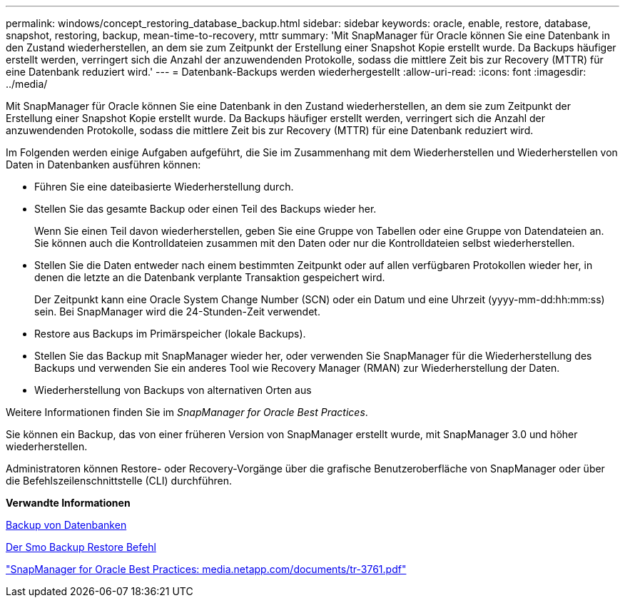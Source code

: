 ---
permalink: windows/concept_restoring_database_backup.html 
sidebar: sidebar 
keywords: oracle, enable, restore, database, snapshot, restoring, backup, mean-time-to-recovery, mttr 
summary: 'Mit SnapManager für Oracle können Sie eine Datenbank in den Zustand wiederherstellen, an dem sie zum Zeitpunkt der Erstellung einer Snapshot Kopie erstellt wurde. Da Backups häufiger erstellt werden, verringert sich die Anzahl der anzuwendenden Protokolle, sodass die mittlere Zeit bis zur Recovery (MTTR) für eine Datenbank reduziert wird.' 
---
= Datenbank-Backups werden wiederhergestellt
:allow-uri-read: 
:icons: font
:imagesdir: ../media/


[role="lead"]
Mit SnapManager für Oracle können Sie eine Datenbank in den Zustand wiederherstellen, an dem sie zum Zeitpunkt der Erstellung einer Snapshot Kopie erstellt wurde. Da Backups häufiger erstellt werden, verringert sich die Anzahl der anzuwendenden Protokolle, sodass die mittlere Zeit bis zur Recovery (MTTR) für eine Datenbank reduziert wird.

Im Folgenden werden einige Aufgaben aufgeführt, die Sie im Zusammenhang mit dem Wiederherstellen und Wiederherstellen von Daten in Datenbanken ausführen können:

* Führen Sie eine dateibasierte Wiederherstellung durch.
* Stellen Sie das gesamte Backup oder einen Teil des Backups wieder her.
+
Wenn Sie einen Teil davon wiederherstellen, geben Sie eine Gruppe von Tabellen oder eine Gruppe von Datendateien an. Sie können auch die Kontrolldateien zusammen mit den Daten oder nur die Kontrolldateien selbst wiederherstellen.

* Stellen Sie die Daten entweder nach einem bestimmten Zeitpunkt oder auf allen verfügbaren Protokollen wieder her, in denen die letzte an die Datenbank verplante Transaktion gespeichert wird.
+
Der Zeitpunkt kann eine Oracle System Change Number (SCN) oder ein Datum und eine Uhrzeit (yyyy-mm-dd:hh:mm:ss) sein. Bei SnapManager wird die 24-Stunden-Zeit verwendet.

* Restore aus Backups im Primärspeicher (lokale Backups).
* Stellen Sie das Backup mit SnapManager wieder her, oder verwenden Sie SnapManager für die Wiederherstellung des Backups und verwenden Sie ein anderes Tool wie Recovery Manager (RMAN) zur Wiederherstellung der Daten.
* Wiederherstellung von Backups von alternativen Orten aus


Weitere Informationen finden Sie im _SnapManager for Oracle Best Practices_.

Sie können ein Backup, das von einer früheren Version von SnapManager erstellt wurde, mit SnapManager 3.0 und höher wiederherstellen.

Administratoren können Restore- oder Recovery-Vorgänge über die grafische Benutzeroberfläche von SnapManager oder über die Befehlszeilenschnittstelle (CLI) durchführen.

*Verwandte Informationen*

xref:concept_database_backup_management.adoc[Backup von Datenbanken]

xref:reference_the_smosmsapbackup_restore_command.adoc[Der Smo Backup Restore Befehl]

http://media.netapp.com/documents/tr-3761.pdf["SnapManager for Oracle Best Practices: media.netapp.com/documents/tr-3761.pdf"]
